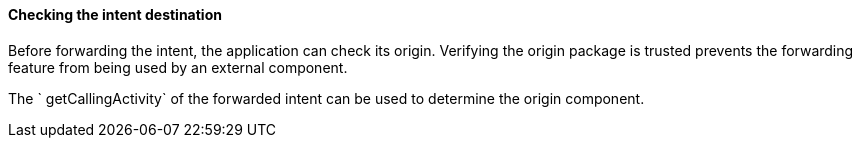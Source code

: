 ==== Checking the intent destination

Before forwarding the intent, the application can check its origin. Verifying
the origin package is trusted prevents the forwarding feature from being used by
an external component.

The ` getCallingActivity` of the forwarded intent can be used to determine the
origin component.